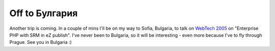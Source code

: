 Off to Булгария
===============

.. articleMetaData::
   :Where: Skien, Norway
   :Date: 20050421 0930 CEST
   :Tags: conference, php, travel, work

Another trip is coming. In a couple of mins I'll be on my way to Sofia,
Bulgaria, to talk on `WebTech 2005`_ on "Enterprise PHP with SRM in eZ publish". I've
never been to Bulgaria, so it will be interesting - even more because
I've to fly through Prague. See you in Bulgaria :)


.. _`WebTech 2005`: http://webtech2005.info

